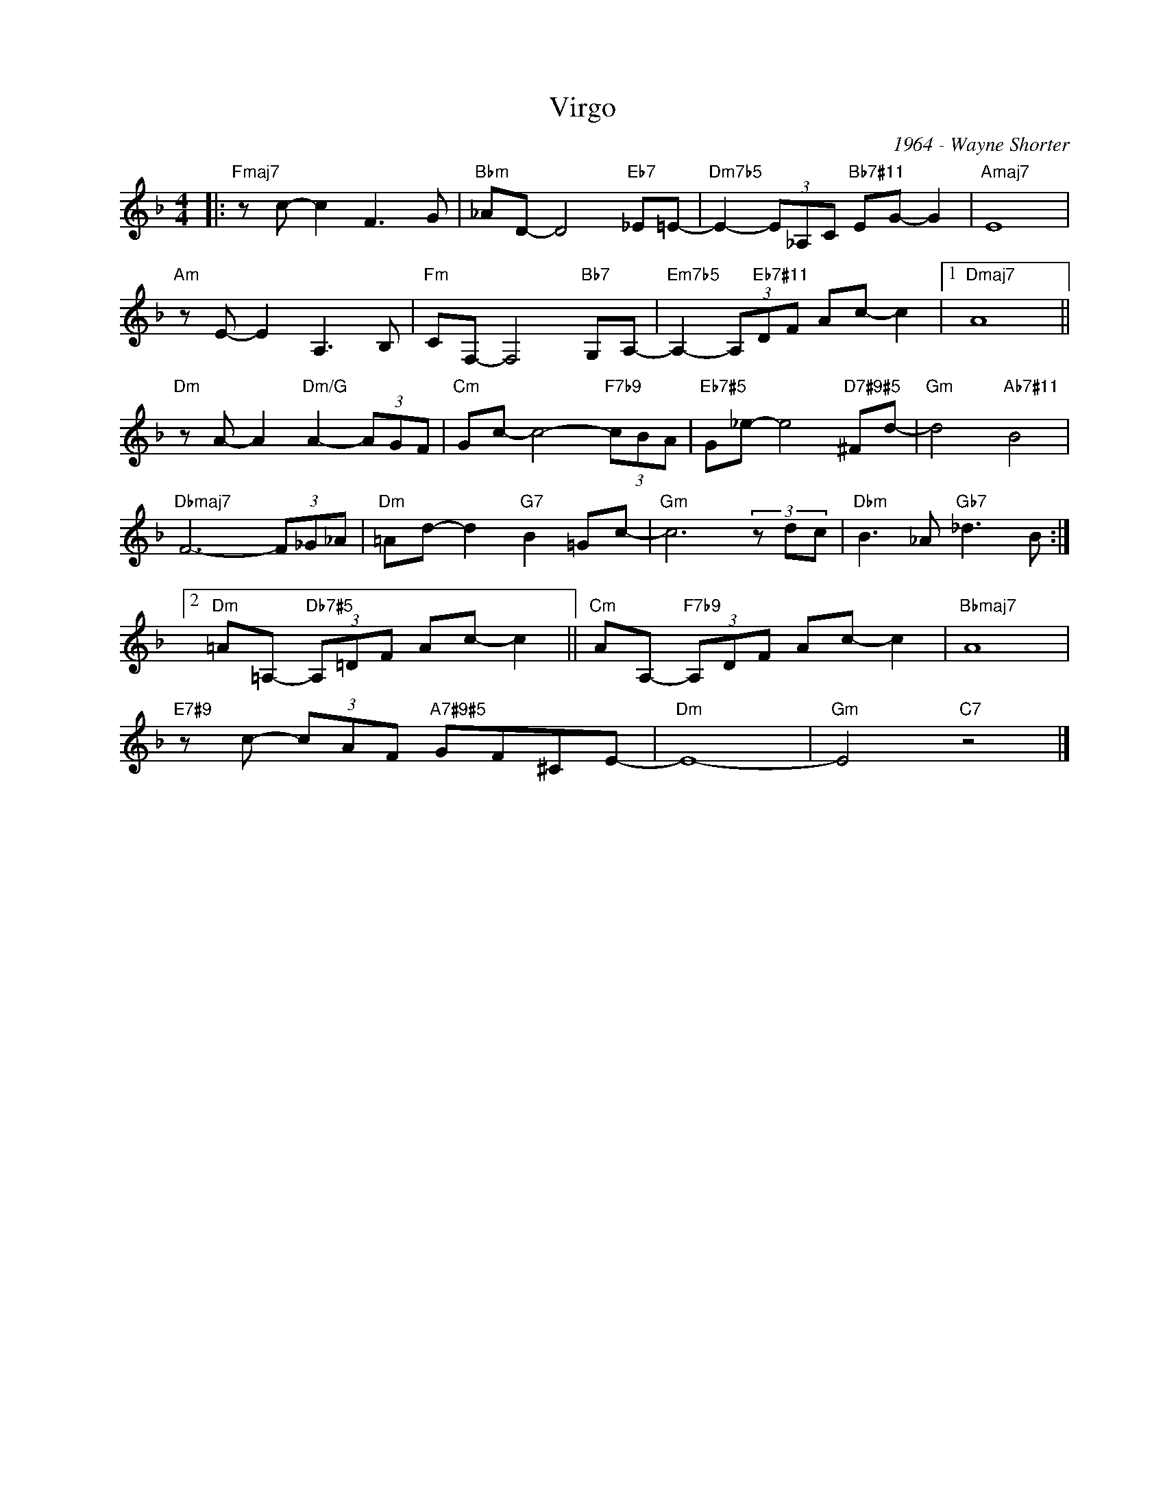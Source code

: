 X:1
T:Virgo
C:1964 - Wayne Shorter
Z:www.realbook.site
L:1/8
M:4/4
I:linebreak $
K:F
V:1 treble nm=" " snm=" "
V:1
|:"Fmaj7" z c- c2 F3 G |"Bbm" _AD- D4"Eb7" _E=E- |"Dm7b5" E2- (3E_A,C"Bb7#11" EG- G2 |"Amaj7" E8 |$ %4
"Am" z E- E2 A,3 B, |"Fm" CF,- F,4"Bb7" G,A,- |"Em7b5" A,2- (3A,"Eb7#11"DF Ac- c2 |1"Dmaj7" A8 ||$ %8
"Dm" z A- A2"Dm/G" A2- (3AGF |"Cm" Gc- c4-"F7b9" (3cBA |"Eb7#5" G_e- e4"D7#9#5" ^Fd- | %11
"Gm" d4"Ab7#11" B4 |$"Dbmaj7" F6- (3F_G_A |"Dm" =Ad- d2"G7" B2 =Gc- |"Gm" c6 (3z dc | %15
"Dbm" B3 _A"Gb7" _d3 B :|2$"Dm" =A=A,-"Db7#5" (3A,=DF Ac- c2 ||"Cm" AA,-"F7b9" (3A,DF Ac- c2 | %18
"Bbmaj7" A8 |$"E7#9" z c- (3cAF"A7#9#5" GF^CE- |"Dm" E8- |"Gm" E4"C7" z4 |] %22

